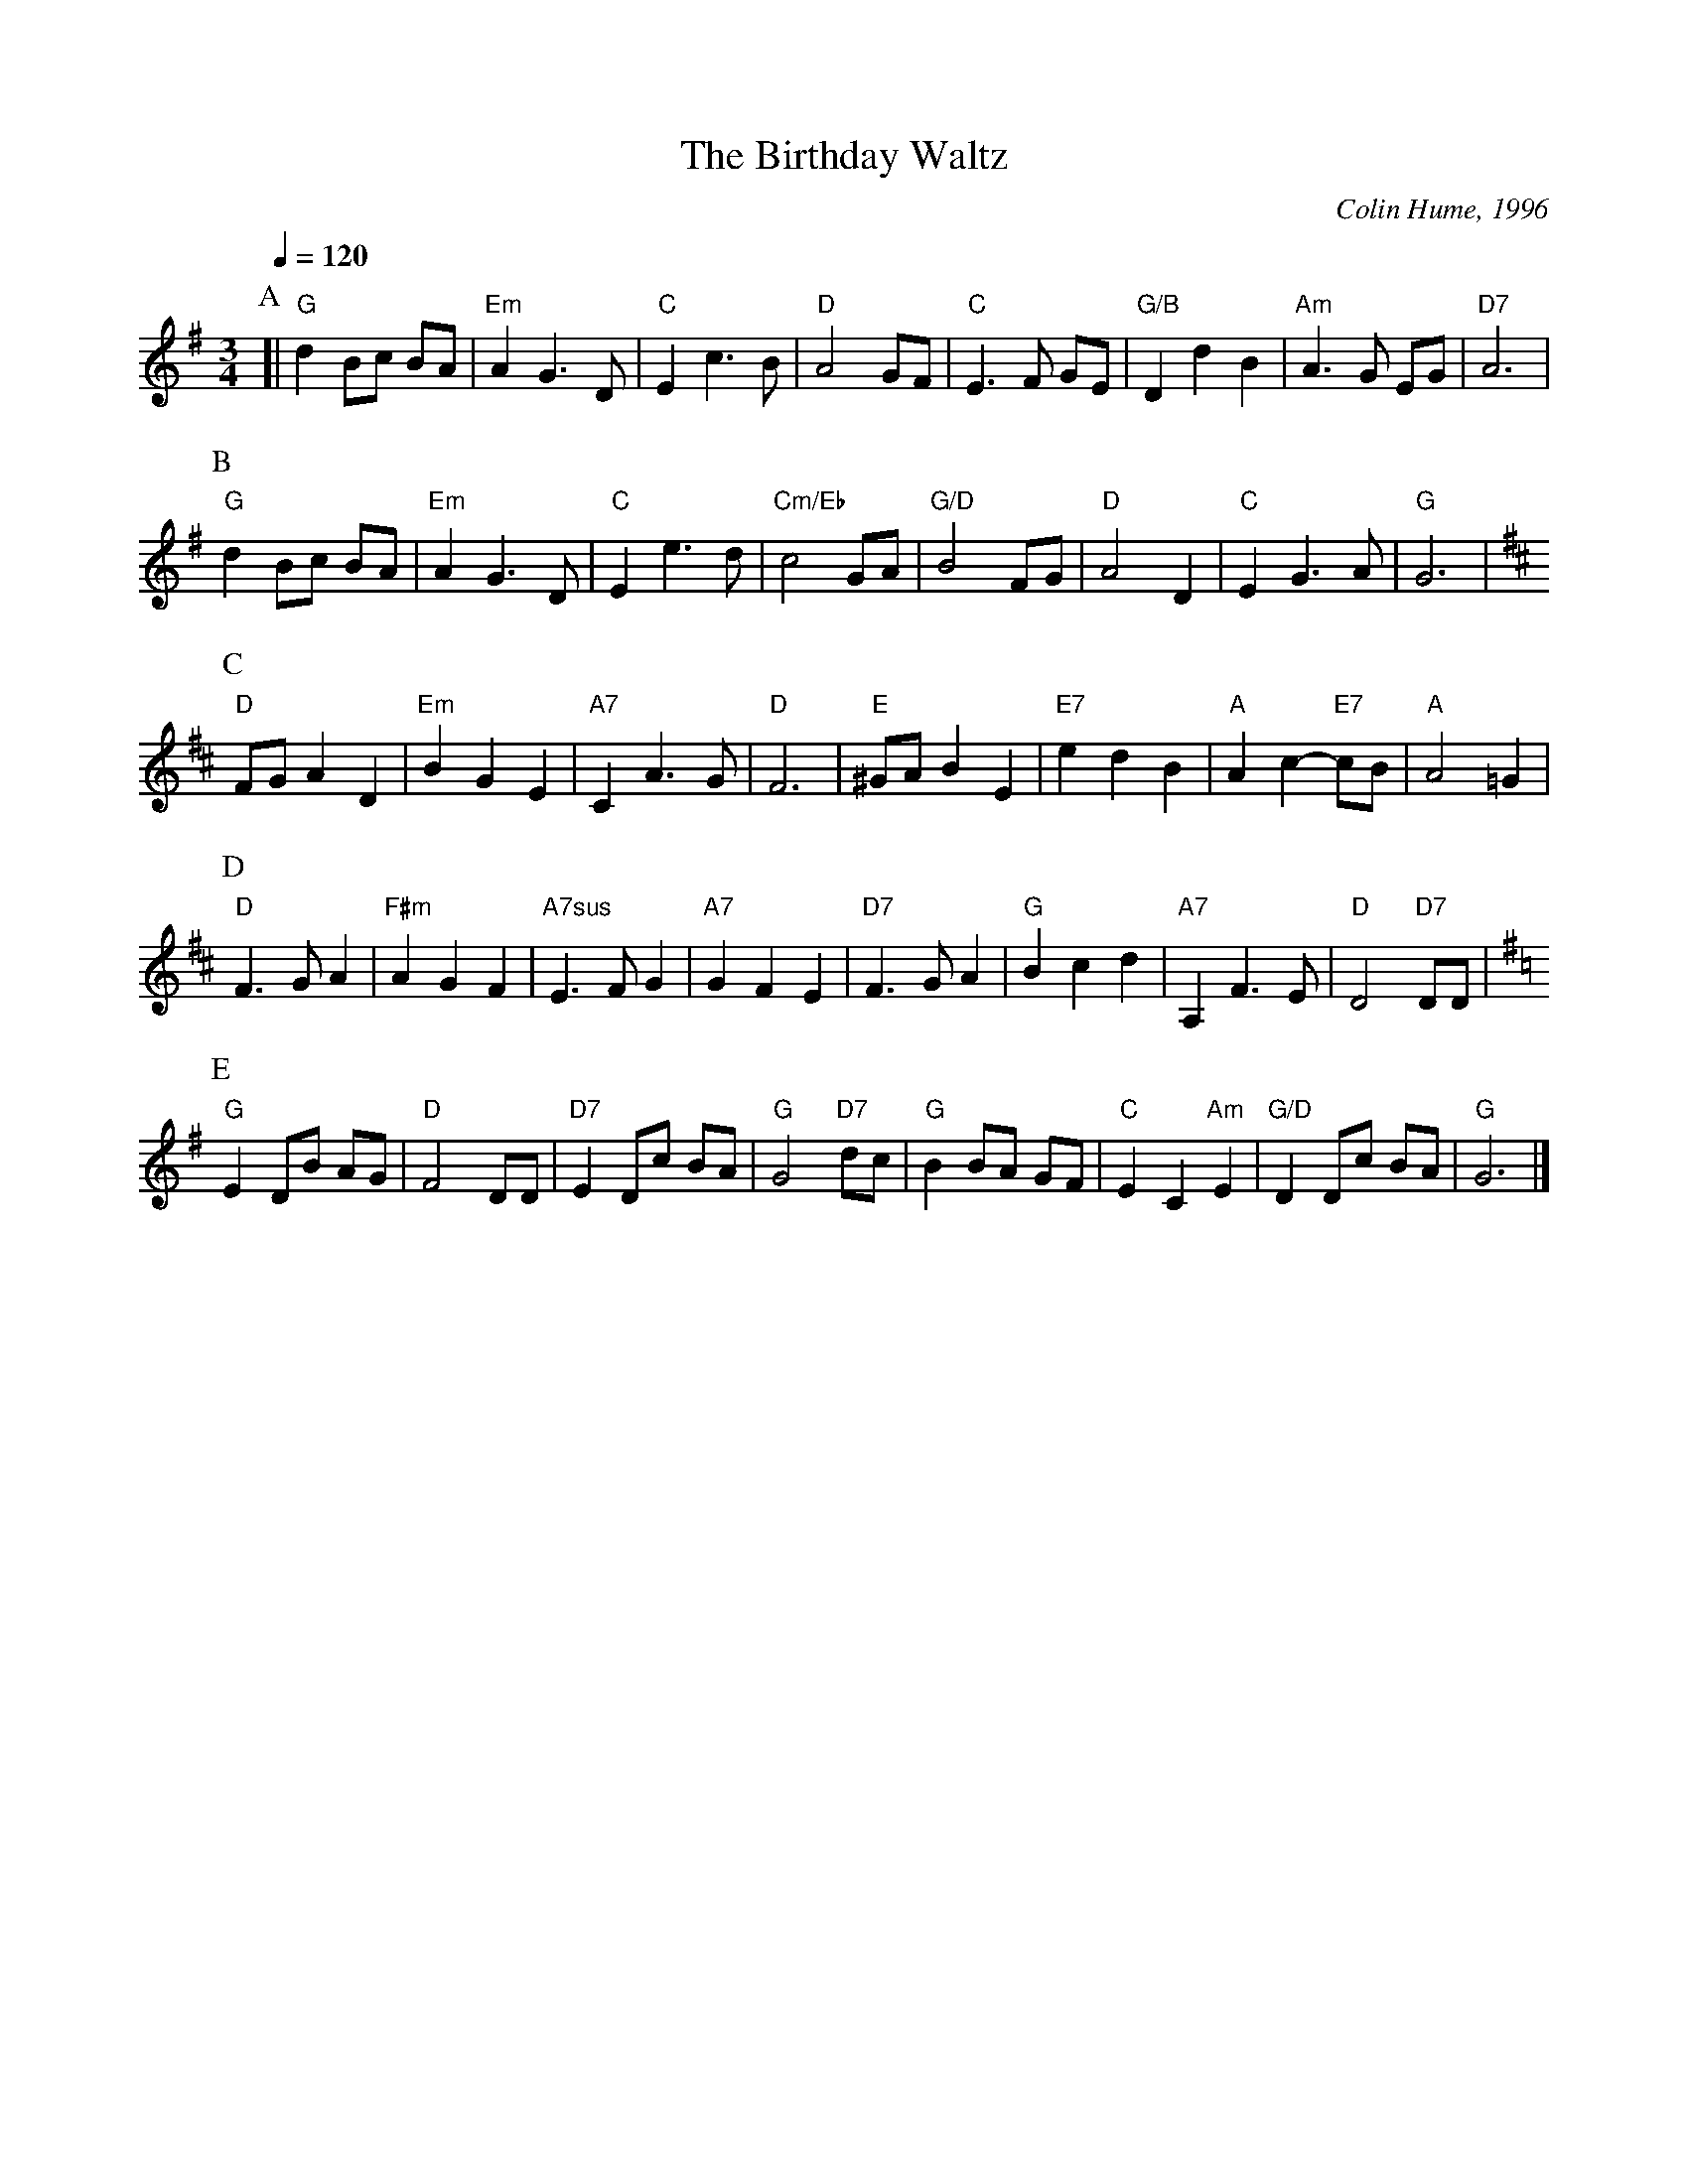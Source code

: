 X:49
T:The Birthday Waltz
C:Colin Hume, 1996
L:1/8
M:3/4
%%MIDI beat 100 95 80
S:Colin Hume's website,  colinhume.com  - chords can also be printed below the stave.
Q:1/4=120
%%MIDI chordname 7sus 0 5 7 10
K:G
P:A
[| "G"d2 Bc BA | "Em"A2 G3D | "C"E2 c3B | "D"A4 GF | "C"E3F GE | "G/B"D2 d2 B2 | "Am"A3G EG | "D7"A6 |
P:B
"G"d2 Bc BA | "Em"A2 G3D | "C"E2 e3d | "Cm/Eb"c4 GA | "G/D"B4 FG | "D"A4 D2 | "C"E2G3A | "G"G6 |
K:D
P:C
"D"FG A2D2 | "Em"B2 G2 E2 | "A7"C2A3G | "D"F6 | "E"^GA B2E2 | "E7"e2d2B2 | "A"A2c2- "E7"cB | "A"A4 =G2 |
P:D
"D"F3G A2 | "F#m"A2 G2 F2 | "A7sus"E3F G2 | "A7"G2 F2 E2 | "D7"F3G A2 | "G"B2 c2 d2 | "A7"A,2F3E | "D"D4 "D7"DD |
K:G
P:E
"G"E2 DB AG | "D"F4 DD | "D7"E2 Dc BA | "G"G4 "D7"dc | "G"B2 BA GF | "C"E2C2 "Am"E2 | "G/D"D2 Dc BA | "G"G6 |]
